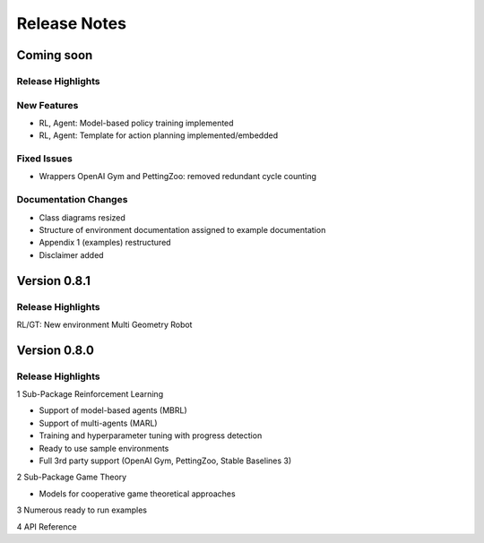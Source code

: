 Release Notes
================

Coming soon
-----------

Release Highlights
^^^^^^^^^^^^^^^^^^^^^^^^^^^


New Features
^^^^^^^^^^^^^^^^^^^^^^^^^^^

- RL, Agent: Model-based policy training implemented
- RL, Agent: Template for action planning implemented/embedded


Fixed Issues
^^^^^^^^^^^^^^^^^^^^^^^^^^^

- Wrappers OpenAI Gym and PettingZoo: removed redundant cycle counting


Documentation Changes
^^^^^^^^^^^^^^^^^^^^^^^^^^^

- Class diagrams resized
- Structure of environment documentation assigned to example documentation
- Appendix 1 (examples) restructured
- Disclaimer added

.. Others
.. ^^^^^^^^^^^^^^^^^^^^^^^^^^^




Version 0.8.1
---------------------

Release Highlights
^^^^^^^^^^^^^^^^^^^^^^^^^^^

RL/GT: New environment Multi Geometry Robot


.. New Features
.. ^^^^^^^^^^^^^^^^^^^^^^^^^^^

.. Fixed Issues
.. ^^^^^^^^^^^^^^^^^^^^^^^^^^^

.. Documentation Changes
.. ^^^^^^^^^^^^^^^^^^^^^^^^^^^

.. Others
.. ^^^^^^^^^^^^^^^^^^^^^^^^^^^




Version 0.8.0
---------------------

Release Highlights
^^^^^^^^^^^^^^^^^^^^^^^^^^^

1 Sub-Package Reinforcement Learning

- Support of model-based agents (MBRL)
- Support of multi-agents (MARL)
- Training and hyperparameter tuning with progress detection
- Ready to use sample environments
- Full 3rd party support (OpenAI Gym, PettingZoo, Stable Baselines 3)

2 Sub-Package Game Theory

- Models for cooperative game theoretical approaches

3 Numerous ready to run examples

4 API Reference 


.. New Features
.. ^^^^^^^^^^^^^^^^^^^^^^^^^^^

.. Fixed Issues
.. ^^^^^^^^^^^^^^^^^^^^^^^^^^^

.. Documentation Changes
.. ^^^^^^^^^^^^^^^^^^^^^^^^^^^

.. Others
.. ^^^^^^^^^^^^^^^^^^^^^^^^^^^